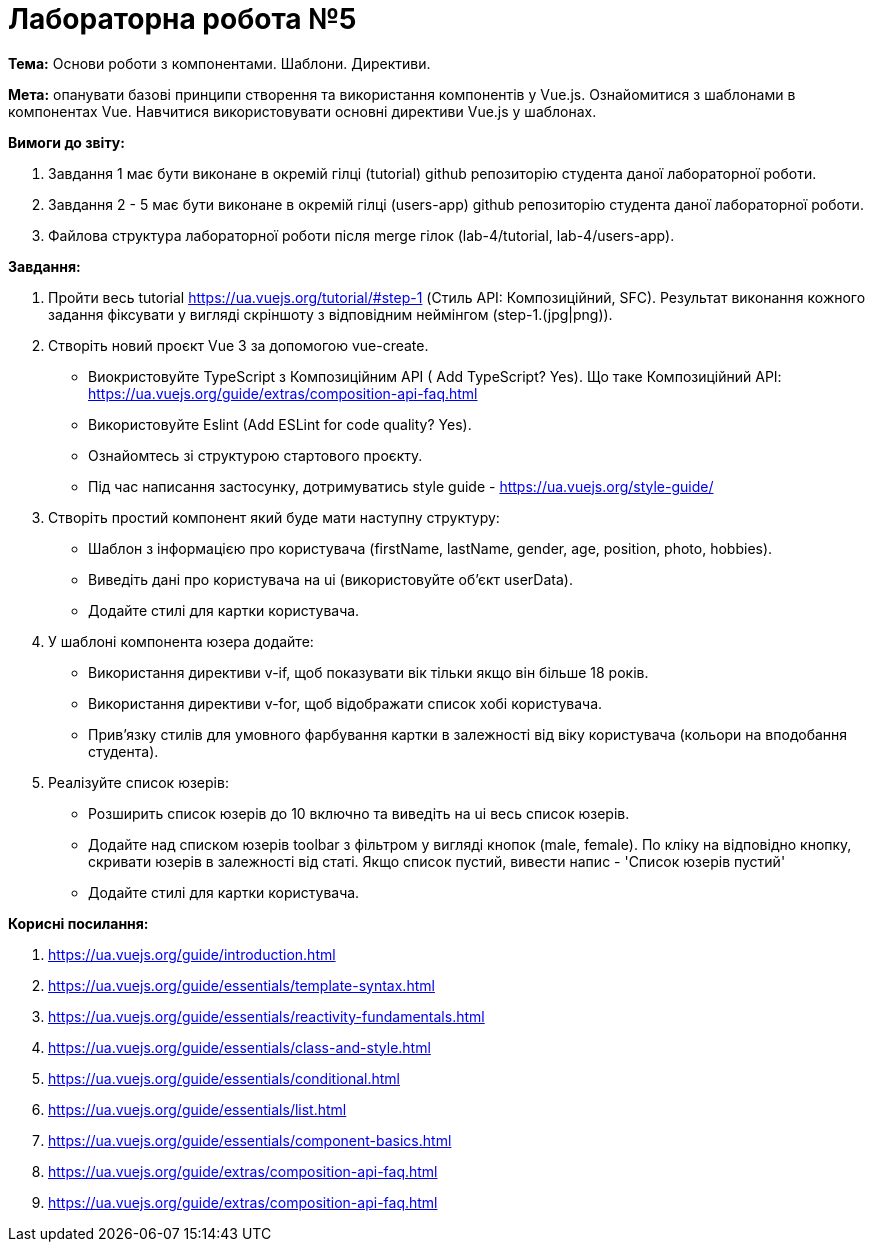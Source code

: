 = Лабораторна робота №5

*Тема:* Основи роботи з компонентами.
Шаблони.
Директиви.

*Мета:* опанувати базові принципи створення та використання компонентів у Vue.js.
Ознайомитися з шаблонами в компонентах Vue.
Навчитися використовувати основні директиви Vue.js у шаблонах.

*Вимоги до звіту:*

. Завдання 1 має бути виконане в окремій гілці (tutorial) github репозиторію студента даної лабораторної роботи.
. Завдання 2 - 5 має бути виконане в окремій гілці (users-app) github репозиторію студента даної лабораторної роботи.
. Файлова структура лабораторної роботи після merge гілок (lab-4/tutorial, lab-4/users-app).

*Завдання:*

. Пройти весь tutorial https://ua.vuejs.org/tutorial/#step-1 (Стиль API: Композиційний, SFC).
Результат виконання кожного задання фіксувати у вигляді скріншоту з відповідним неймінгом (step-1.(jpg|png)).

. Створіть новий проєкт Vue 3 за допомогою vue-create.
** Виокристовуйте TypeScript з Композиційним API ( Add TypeScript?
Yes).
Що таке Композиційний API: https://ua.vuejs.org/guide/extras/composition-api-faq.html
** Використовуйте Eslint (Add ESLint for code quality?
Yes).
** Ознайомтесь зі структурою стартового проєкту.
** Під час написання застосунку, дотримуватись style guide - https://ua.vuejs.org/style-guide/

. Створіть простий компонент який буде мати наступну структуру:
** Шаблон з інформацією про користувача (firstName, lastName, gender, age, position, photo, hobbies).
** Виведіть дані про користувача на ui (використовуйте об'єкт userData).
** Додайте стилі для картки користувача.

. У шаблоні компонента юзера додайте:
** Використання директиви v-if, щоб показувати вік тільки якщо він більше 18 років.
** Використання директиви v-for, щоб відображати список хобі користувача.
** Прив'язку стилів для умовного фарбування картки в залежності від віку користувача (кольори на вподобання студента).

. Реалізуйте список юзерів:
** Розширить список юзерів до 10 включно та виведіть на ui весь список юзерів.
** Додайте над списком юзерів toolbar з фільтром у вигляді кнопок (male, female).
По кліку на відповідно кнопку, скривати юзерів в залежності від статі.
Якщо список пустий, вивести напис - 'Список юзерів пустий'
** Додайте стилі для картки користувача.

*Корисні посилання:*

. https://ua.vuejs.org/guide/introduction.html
. https://ua.vuejs.org/guide/essentials/template-syntax.html
. https://ua.vuejs.org/guide/essentials/reactivity-fundamentals.html
. https://ua.vuejs.org/guide/essentials/class-and-style.html
. https://ua.vuejs.org/guide/essentials/conditional.html
. https://ua.vuejs.org/guide/essentials/list.html
. https://ua.vuejs.org/guide/essentials/component-basics.html
. https://ua.vuejs.org/guide/extras/composition-api-faq.html
. https://ua.vuejs.org/guide/extras/composition-api-faq.html